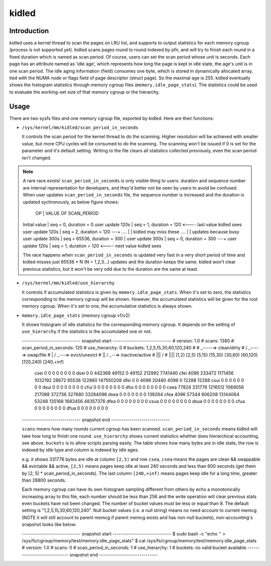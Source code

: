.. SPDX-License-Identifier: GPL-2.0+

======
kidled
======

Introduction
============

kidled uses a kernel thread to scan the pages on LRU list, and supports to
output statistics for each memory cgroup (process is not supported yet).
kidled scans pages round to round indexed by pfn, and will try to finish each
round in a fixed duration which is named as scan period. Of course, users can
set the scan period whose unit is seconds. Each page has an attribute named
as 'idle age', which represents how long the page is kept in idle state, the
age's unit is in one scan period. The idle aging information (field) consumes
one byte, which is stored in dynamically allocated array, tied with the NUMA
node or flags field of page descriptor (struct page). So the maximal age is
255. kidled eventually shows the histogram statistics through memory cgroup
files (``memory.idle_page_stats``). The statistics could be used to evaluate
the working-set size of that memory cgroup or the hierarchy.


Usage
=====

There are two sysfs files and one memory cgroup file, exported by kidled.
Here are their functions:

* ``/sys/kernel/mm/kidled/scan_period_in_seconds``

  It controls the scan period for the kernel thread to do the scanning.
  Higher resolution will be achieved with smaller value, but more CPU
  cycles will be consumed to do the scanning. The scanning won't be
  issued if 0 is set for the parameter and it's default setting. Writing
  to the file clears all statistics collected previously, even the scan
  period isn't changed.

.. note::
   A rare race exists! ``scan_period_in_seconds`` is only visible thing to
   users. duration and sequence number are internal representation for
   developers, and they'd better not be seen by users to avoid be confused.
   When user updates ``scan_period_in_seconds`` file, the sequence number
   is increased and the duration is updated sychronously, as below figure
   shows:

        OP           |       VALUE OF SCAN_PERIOD
   Initial value     | seq = 0,     duration = 0
   user update 120s  | seq = 1,     duration = 120 <---- last value kidled sees
   user update 120s  | seq = 2,     duration = 120 ---+
   ....              |                                | kidled may miss these
   ....              |                                | updates because busy
   user update 300s  | seq = 65536, duration = 300    |
   user update 300s  | seq = 0,     duration = 300 ---+
   user update 120s  | seq = 1,     duration = 120 <---- next value kidled sees

   The race happens when ``scan_period_in_seconds`` is updated very fast in a
   very short period of time and kidled misses just 65536 * N (N = 1,2,3...)
   updates and the duration keeps the same. kidled won't clear previous
   statistics, but it won't be very odd due to the duration are the same at
   least.

* ``/sys/kernel/mm/kidled/use_hierarchy``

  It controls if accumulated statistics is given by ``memory.idle_page_stats``.
  When it's set to zero, the statistics corresponding to the memory cgroup
  will be shown. However, the accumulated statistics will be given for
  the root memory cgroup. When it's set to one, the accumulative statistics
  is always shown.

* ``memory.idle_page_stats`` (memory cgroup v1/v2)

  It shows histogram of idle statistics for the corresponding memory cgroup.
  It depends on the setting of ``use_hierarchy`` if the statistics is the
  accumulated one or not.

  ----------------------------- snapshot start -----------------------------
  # version: 1.0
  # scans: 1380
  # scan_period_in_seconds: 120
  # use_hierarchy: 0
  # buckets: 1,2,5,15,30,60,120,240
  #
  #   _-----=> clean/dirty
  #  / _----=> swap/file
  # | / _---=> evict/unevict
  # || / _--=> inactive/active
  # ||| /
  # ||||              [1,2)          [2,5)         [5,15)        [15,30)        [30,60)       [60,120)      [120,240)     [240,+inf)
      csei                  0              0              0              0              0              0              0              0
      dsei                  0              0         442368          49152              0          49152         212992        7741440
      cfei               4096         233472        1171456        1032192          28672          65536         122880      147550208
      dfei                  0              0           4096          20480           4096              0          12288          12288
      csui                  0              0              0              0              0              0              0              0
      dsui                  0              0              0              0              0              0              0              0
      cfui                  0              0              0              0              0              0              0              0
      dfui                  0              0              0              0              0              0              0              0
      csea              77824         331776        1216512        1069056         217088         372736         327680       33284096
      dsea                  0              0              0              0              0              0              0         139264
      cfea               4096          57344         606208       13144064          53248         135168        1683456       48357376
      dfea                  0              0              0              0              0              0              0              0
      csua                  0              0              0              0              0              0              0              0
      dsua                  0              0              0              0              0              0              0              0
      cfua                  0              0              0              0              0              0              0              0
      dfua                  0              0              0              0              0              0              0              0
  ----------------------------- snapshot end -----------------------------

  ``scans`` means how many rounds current cgroup has been scanned.
  ``scan_period_in_seconds`` means kidled will take how long to finish
  one round. ``use_hierarchy`` shows current statistics whether does
  hierarchical accounting, see above. ``buckets`` is to allow scripts
  parsing easily. The table shows how many bytes are in idle state,
  the row is indexed by idle type and column is indexed by idle ages.

  e.g. it shows 331776 bytes are idle at column ``[2,5)`` and row ``csea``,
  ``csea`` means the pages are clean && swappable && evictable && active,
  ``[2,5)`` means pages keep idle at least 240 seconds and less than 600
  seconds (get them by [2, 5) * scan_period_in_seconds). The last column
  ``[240,+inf)`` means pages keep idle for a long time, greater than 28800
  seconds.

  Each memory cgroup can have its own histogram sampling different from
  others by echo a monotonically increasing array to this file, each number
  should be less than 256 and the write operation will clear previous stats
  even buckets have not been changed. The number of bucket values must be
  less or equal than 8. The default setting is "1,2,5,15,30,60,120,240".
  Null bucket values (i.e. a null string) means no need account to current
  memcg (NOTE it will still account to parent memcg if parent memcg exists
  and has non-null buckets), non-accounting's snapshot looks like below:

  ----------------------------- snapshot start -----------------------------
  $ sudo bash -c "echo '' > /sys/fs/cgroup/memory/test/memory.idle_page_stats"
  $ cat /sys/fs/cgroup/memory/test/memory.idle_page_stats
  # version: 1.0
  # scans: 0
  # scan_period_in_seconds: 1
  # use_hierarchy: 1
  # buckets: no valid bucket available
  ----------------------------- snapshot end -----------------------------
